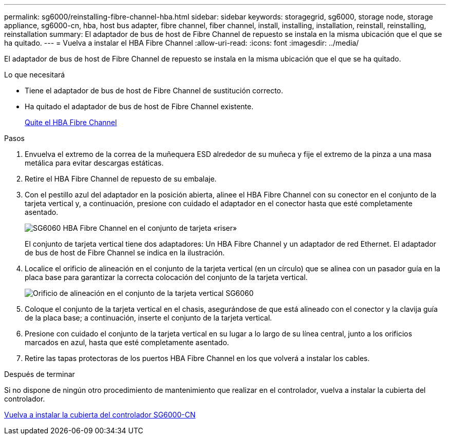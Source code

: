 ---
permalink: sg6000/reinstalling-fibre-channel-hba.html 
sidebar: sidebar 
keywords: storagegrid, sg6000, storage node, storage appliance, sg6000-cn, hba, host bus adapter, fibre channel, fiber channel, install, installing, installation, reinstall, reinstalling, reinstallation 
summary: El adaptador de bus de host de Fibre Channel de repuesto se instala en la misma ubicación que el que se ha quitado. 
---
= Vuelva a instalar el HBA Fibre Channel
:allow-uri-read: 
:icons: font
:imagesdir: ../media/


[role="lead"]
El adaptador de bus de host de Fibre Channel de repuesto se instala en la misma ubicación que el que se ha quitado.

.Lo que necesitará
* Tiene el adaptador de bus de host de Fibre Channel de sustitución correcto.
* Ha quitado el adaptador de bus de host de Fibre Channel existente.
+
xref:removing-fibre-channel-hba.adoc[Quite el HBA Fibre Channel]



.Pasos
. Envuelva el extremo de la correa de la muñequera ESD alrededor de su muñeca y fije el extremo de la pinza a una masa metálica para evitar descargas estáticas.
. Retire el HBA Fibre Channel de repuesto de su embalaje.
. Con el pestillo azul del adaptador en la posición abierta, alinee el HBA Fibre Channel con su conector en el conjunto de la tarjeta vertical y, a continuación, presione con cuidado el adaptador en el conector hasta que esté completamente asentado.
+
image::../media/sg6060_fc_hba_location.jpg[SG6060 HBA Fibre Channel en el conjunto de tarjeta «riser»]

+
El conjunto de tarjeta vertical tiene dos adaptadores: Un HBA Fibre Channel y un adaptador de red Ethernet. El adaptador de bus de host de Fibre Channel se indica en la ilustración.

. Localice el orificio de alineación en el conjunto de la tarjeta vertical (en un círculo) que se alinea con un pasador guía en la placa base para garantizar la correcta colocación del conjunto de la tarjeta vertical.
+
image::../media/sg6060_riser_alignment_hole.jpg[Orificio de alineación en el conjunto de la tarjeta vertical SG6060]

. Coloque el conjunto de la tarjeta vertical en el chasis, asegurándose de que está alineado con el conector y la clavija guía de la placa base; a continuación, inserte el conjunto de la tarjeta vertical.
. Presione con cuidado el conjunto de la tarjeta vertical en su lugar a lo largo de su línea central, junto a los orificios marcados en azul, hasta que esté completamente asentado.
. Retire las tapas protectoras de los puertos HBA Fibre Channel en los que volverá a instalar los cables.


.Después de terminar
Si no dispone de ningún otro procedimiento de mantenimiento que realizar en el controlador, vuelva a instalar la cubierta del controlador.

xref:reinstalling-sg6000-cn-controller-cover.adoc[Vuelva a instalar la cubierta del controlador SG6000-CN]
